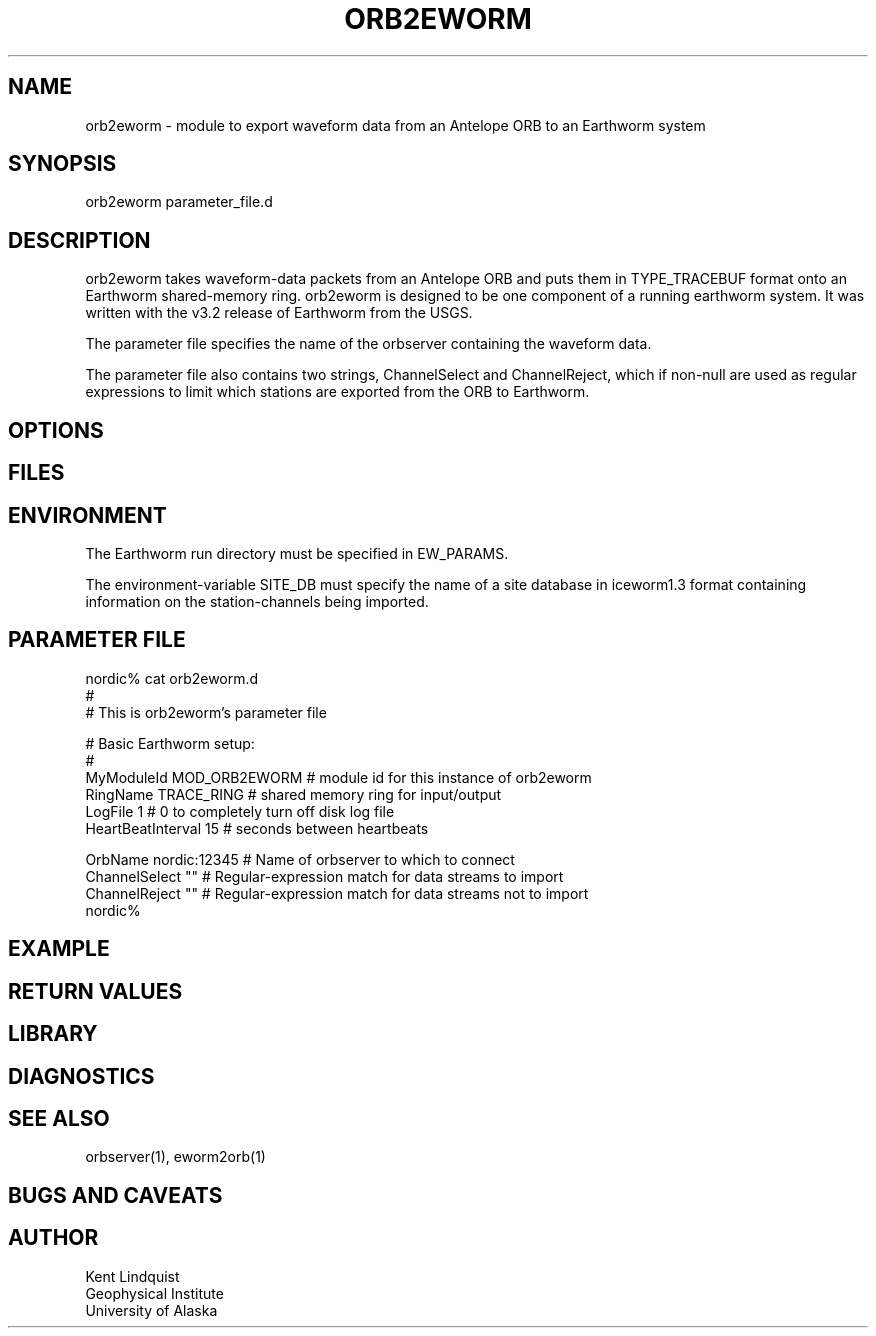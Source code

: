 .\" $Name$ $Date$
.TH ORB2EWORM 1 "$Date$"
.SH NAME
orb2eworm \- module to export waveform data from an Antelope ORB to an 
Earthworm system
.SH SYNOPSIS
.nf
orb2eworm parameter_file.d
.fi
.SH DESCRIPTION
orb2eworm takes waveform-data packets from an Antelope ORB and puts them in
TYPE_TRACEBUF format onto an Earthworm shared-memory ring. orb2eworm is designed
to be one component of a running earthworm system. It was written with the v3.2
release of Earthworm from the USGS. 

The parameter file specifies the name of the orbserver containing the waveform data.

The parameter file also contains two strings, ChannelSelect and ChannelReject,
which if non-null are used as regular expressions to limit which stations
are exported from the ORB to Earthworm. 
.SH OPTIONS
.SH FILES
.SH ENVIRONMENT
The Earthworm run directory must be specified in EW_PARAMS. 

The environment-variable SITE_DB must specify the name of a site database in 
iceworm1.3 format containing information on the station-channels being imported. 
.SH PARAMETER FILE
.nf
nordic% cat orb2eworm.d
#
# This is orb2eworm's parameter file

#  Basic Earthworm setup:
#
MyModuleId         MOD_ORB2EWORM  # module id for this instance of orb2eworm 
RingName           TRACE_RING   # shared memory ring for input/output
LogFile            1           # 0 to completely turn off disk log file
HeartBeatInterval  15          # seconds between heartbeats

OrbName        nordic:12345  # Name of orbserver to which to connect
ChannelSelect  ""            # Regular-expression match for data streams to import
ChannelReject  ""            # Regular-expression match for data streams not to import
nordic%
.fi
.SH EXAMPLE
.RS .2i
.RE
.SH RETURN VALUES
.SH LIBRARY
.SH DIAGNOSTICS
.SH "SEE ALSO"
.nf
orbserver(1), eworm2orb(1)
.fi
.SH "BUGS AND CAVEATS"
.SH AUTHOR
.nf
Kent Lindquist
Geophysical Institute
University of Alaska
.fi
